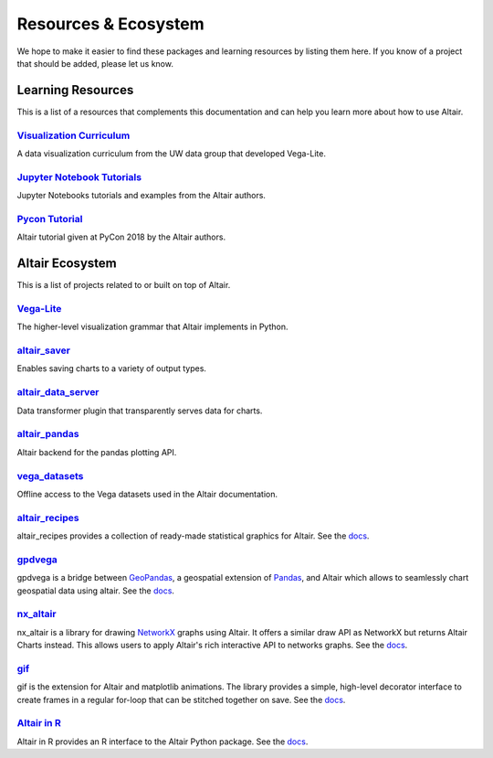.. _ecosystem:

Resources & Ecosystem
=====================

We hope to make it easier to find these packages and learning resources by listing them here. If you know of a project that should be added, please let us know.

.. _learning-resources:

Learning Resources
------------------

This is a list of a resources that complements this documentation and can help you learn more about how to use Altair.

`Visualization Curriculum`_
~~~~~~~~~~~~~~~~~~~~~~~~~~~

A data visualization curriculum from the UW data group that developed Vega-Lite.

.. List of links.
.. _`Visualization Curriculum`: https://uwdata.github.io/visualization-curriculum

`Jupyter Notebook Tutorials`_
~~~~~~~~~~~~~~~~~~~~~~~~~~~~~

Jupyter Notebooks tutorials and examples from the Altair authors.

.. List of links.
.. _`Jupyter Notebook Tutorials`: https://github.com/altair-viz/altair_notebooks

`Pycon Tutorial`_
~~~~~~~~~~~~~~~~~

Altair tutorial given at PyCon 2018 by the Altair authors.

.. List of links.
.. _`Pycon tutorial`: https://altair-viz.github.io/altair-tutorial

.. _altair-ecosystem:

Altair Ecosystem
----------------

This is a list of projects related to or built on top of Altair.

Vega-Lite_
~~~~~~~~~~

The higher-level visualization grammar that Altair implements in Python.

.. List of links.
.. _Vega-Lite: https://vega.github.io/vega-lite

altair_saver_
~~~~~~~~~~~~~

Enables saving charts to a variety of output types.

.. List of links.
.. _altair_saver: https://github.com/altair-viz/altair_saver

altair_data_server_
~~~~~~~~~~~~~~~~~~~

Data transformer plugin that transparently serves data for charts.

.. List of links.
.. _altair_data_server: https://github.com/altair-viz/altair_data_server

altair_pandas_
~~~~~~~~~~~~~~

Altair backend for the pandas plotting API.

.. List of links.
.. _altair_pandas: https://github.com/altair-viz/altair_pandas

vega_datasets_
~~~~~~~~~~~~~~

Offline access to the Vega datasets used in the Altair documentation.

.. List of links.
.. _vega_datasets: https://github.com/altair-viz/vega_datasets

altair_recipes_
~~~~~~~~~~~~~~~

altair_recipes provides a collection of ready-made statistical graphics for Altair. See the `docs <https://altair-recipes.readthedocs.io/en/latest/>`__.

.. List of links.
.. _altair_recipes: https://github.com/piccolbo/altair_recipes

gpdvega_
~~~~~~~~

gpdvega is a bridge between GeoPandas_, a geospatial extension of Pandas_, and Altair which allows to seamlessly chart geospatial data using altair. See the `docs <https://iliatimofeev.github.io/gpdvega/>`__.

.. List of links.
.. _gpdvega: https://github.com/iliatimofeev/gpdvega
.. _GeoPandas: http://geopandas.org/
.. _Pandas: https://pandas.pydata.org/

nx_altair_
~~~~~~~~~~

nx_altair is a library for drawing NetworkX_ graphs using Altair. It offers a similar draw API as NetworkX but returns Altair Charts instead. This allows users to apply Altair's rich interactive API to networks graphs. See the `docs <https://github.com/Zsailer/nx_altair/blob/master/examples/nx_altair-tutorial.ipynb>`__.

.. List of links.
.. _nx_altair: https://github.com/Zsailer/nx_altair
.. _NetworkX: https://networkx.github.io/

gif_
~~~~

gif is the extension for Altair and matplotlib animations. The library provides a simple, high-level decorator interface to create frames in a regular for-loop that can be stitched together on save. See the `docs <https://github.com/maxhumber/gif>`__.

.. List of links.
.. _gif: https://github.com/maxhumber/gif

`Altair in R`_
~~~~~~~~~~~~~~

Altair in R provides an R interface to the Altair Python package. See the `docs <https://vegawidget.github.io/altair/>`__.

.. List of links.
.. _`Altair in R`: https://github.com/vegawidget/altair
